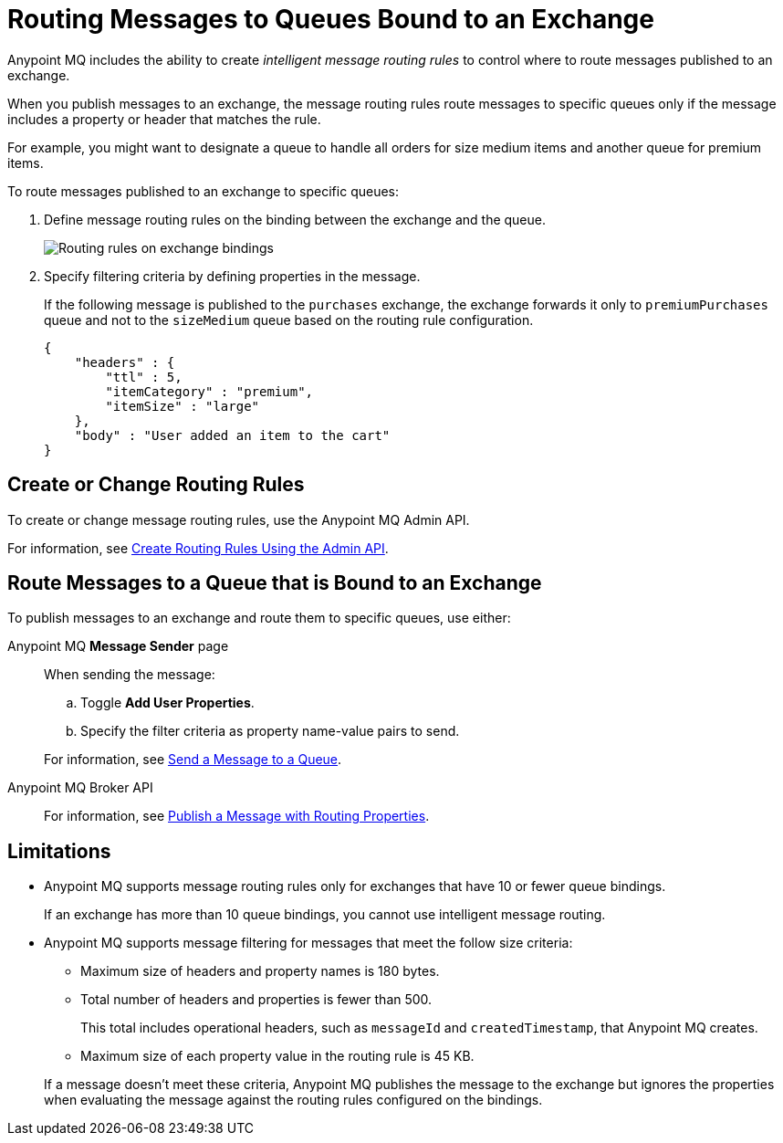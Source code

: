 = Routing Messages to Queues Bound to an Exchange

Anypoint MQ includes the ability to create _intelligent message routing rules_ to control where to route messages published to an exchange.

When you publish messages to an exchange, the message routing rules
route messages to specific queues only if the message includes
a property or header that matches the rule.

For example, you might want to designate a queue to handle all orders for size medium items and another queue for premium items.

To route messages published to an exchange to specific queues:

. Define message routing rules on the binding between the exchange and the queue.
+
image::mq-route-message.png["Routing rules on exchange bindings"]
. Specify filtering criteria by defining properties in the message.
+
If the following message is published to the `purchases` exchange,
the exchange forwards it only to `premiumPurchases` queue and 
not to the `sizeMedium` queue based on the routing rule configuration.
+
[source,json,linenums]
----
{
    "headers" : {
        "ttl" : 5,
        "itemCategory" : "premium",
        "itemSize" : "large"
    },
    "body" : "User added an item to the cart"
}
----

== Create or Change Routing Rules 

To create or change message routing rules, use the Anypoint MQ Admin API.

For information, see
xref:mq-apis.adoc#routing-rules-api[Create Routing Rules Using the Admin API].

== Route Messages to a Queue that is Bound to an Exchange

To publish messages to an exchange and route them to specific queues, 
use either:

Anypoint MQ *Message Sender* page::
When sending the message:
+
--
.. Toggle *Add User Properties*.
.. Specify the filter criteria as property name-value pairs to send.
--
+
For information, see 
xref:mq-queues.adoc#send-message-to-queue[Send a Message to a Queue].
Anypoint MQ Broker API::
+
For information, see 
xref:mq-apis.adoc#publish-message-routing[Publish a Message with Routing Properties].


== Limitations

* Anypoint MQ supports message routing rules only for exchanges that have 10 or fewer queue bindings.
+
If an exchange has more than 10 queue bindings, you cannot use intelligent message routing.
* Anypoint MQ supports message filtering for messages that meet the follow size criteria:
+
--
** Maximum size of headers and property names is 180 bytes.
** Total number of headers and properties is fewer than 500.
+
This total includes operational headers, such as `messageId` and `createdTimestamp`, that Anypoint MQ creates.
** Maximum size of each property value in the routing rule is 45 KB.
--
+
If a message doesn't meet these criteria, Anypoint MQ publishes the message to
the exchange but ignores the properties when evaluating the message against the routing rules configured on the bindings.

